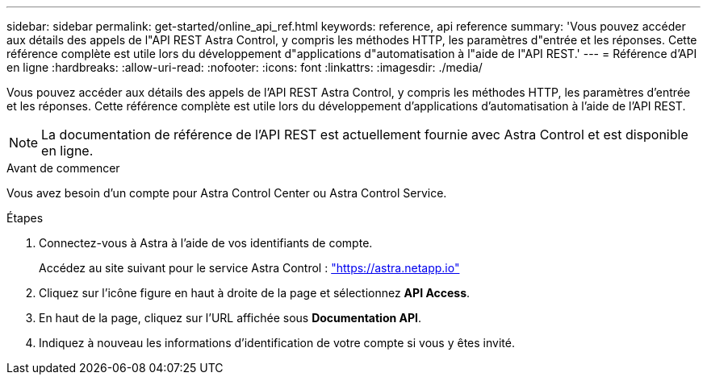 ---
sidebar: sidebar 
permalink: get-started/online_api_ref.html 
keywords: reference, api reference 
summary: 'Vous pouvez accéder aux détails des appels de l"API REST Astra Control, y compris les méthodes HTTP, les paramètres d"entrée et les réponses. Cette référence complète est utile lors du développement d"applications d"automatisation à l"aide de l"API REST.' 
---
= Référence d'API en ligne
:hardbreaks:
:allow-uri-read: 
:nofooter: 
:icons: font
:linkattrs: 
:imagesdir: ./media/


[role="lead"]
Vous pouvez accéder aux détails des appels de l'API REST Astra Control, y compris les méthodes HTTP, les paramètres d'entrée et les réponses. Cette référence complète est utile lors du développement d'applications d'automatisation à l'aide de l'API REST.


NOTE: La documentation de référence de l'API REST est actuellement fournie avec Astra Control et est disponible en ligne.

.Avant de commencer
Vous avez besoin d'un compte pour Astra Control Center ou Astra Control Service.

.Étapes
. Connectez-vous à Astra à l'aide de vos identifiants de compte.
+
Accédez au site suivant pour le service Astra Control : link:https://astra.netapp.io["https://astra.netapp.io"^]

. Cliquez sur l'icône figure en haut à droite de la page et sélectionnez *API Access*.
. En haut de la page, cliquez sur l'URL affichée sous *Documentation API*.
. Indiquez à nouveau les informations d'identification de votre compte si vous y êtes invité.

